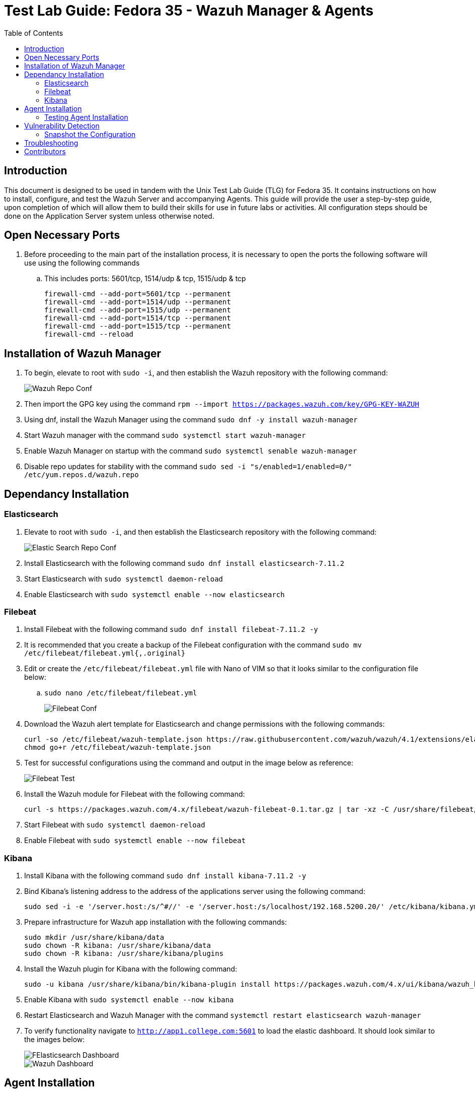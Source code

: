 :toc: left
= Test Lab Guide: Fedora 35 - Wazuh Manager & Agents

== Introduction

This document is designed to be used in tandem with the Unix Test Lab Guide (TLG) for Fedora 35. It contains instructions on how to install, configure, and test the Wazuh Server and accompanying Agents. This guide will provide the user a step-by-step guide, upon completion of which will allow them to build their skills for use in future labs or activities. All configuration steps should be done on the Application Server system unless otherwise noted.

== Open Necessary Ports

. Before proceeding to the main part of the installation process, it is necessary to open the ports the following software will use using the following commands
.. This includes ports: 5601/tcp, 1514/udp & tcp, 1515/udp & tcp
+
```
firewall-cmd --add-port=5601/tcp --permanent
firewall-cmd --add-port=1514/udp --permanent
firewall-cmd --add-port=1515/udp --permanent
firewall-cmd --add-port=1514/tcp --permanent
firewall-cmd --add-port=1515/tcp --permanent
firewall-cmd --reload
```

== Installation of Wazuh Manager

. To begin, elevate to root with `sudo -i`, and then establish the Wazuh repository with the following command:
+
image::wazuhrepoconf.jpg[Wazuh Repo Conf, align="center"]

. Then import the GPG key using the command `rpm --import https://packages.wazuh.com/key/GPG-KEY-WAZUH`
. Using dnf, install the Wazuh Manager using the command `sudo dnf -y install wazuh-manager` 
. Start Wazuh manager with the command `sudo systemctl start wazuh-manager`
. Enable Wazuh Manager on startup with the command `sudo systemctl senable wazuh-manager`
. Disable repo updates for stability with the command `sudo sed -i "s/enabled=1/enabled=0/" /etc/yum.repos.d/wazuh.repo`

== Dependancy Installation
=== Elasticsearch

. Elevate to root with `sudo -i`, and then establish the Elasticsearch repository with the following command:
+
image::elasticsearchrepoconfig.jpg[Elastic Search Repo Conf, align="center"]

. Install Elasticsearch with the following command `sudo dnf install elasticsearch-7.11.2`
. Start Elasticsearch with `sudo systemctl daemon-reload`
. Enable Elasticsearch with `sudo systemctl enable --now elasticsearch`

=== Filebeat

. Install Filebeat with the following command `sudo dnf install filebeat-7.11.2 -y`
. It is recommended that you create a backup of the Filebeat configuration with the command `sudo mv /etc/filebeat/filebeat.yml{,.original}`
. Edit or create the `/etc/filebeat/filebeat.yml` file with Nano of VIM so that it looks similar to the configuration file below:
.. `sudo nano /etc/filebeat/filebeat.yml`
+
image::filebeatconfig.jpg[Filebeat Conf, align="center"]

. Download the Wazuh alert template for Elasticsearch and change permissions with the following commands:
+
```
curl -so /etc/filebeat/wazuh-template.json https://raw.githubusercontent.com/wazuh/wazuh/4.1/extensions/elasticsearch/7.x/wazuh-template.json
chmod go+r /etc/filebeat/wazuh-template.json
```

. Test for successful configurations using the command and output in the image below as reference:
+
image::filebeattest.jpg[Filebeat Test, align="center"]

. Install the Wazuh module for Filebeat with the following command:
+
```
curl -s https://packages.wazuh.com/4.x/filebeat/wazuh-filebeat-0.1.tar.gz | tar -xz -C /usr/share/filebeat/module
```

. Start Filebeat with `sudo systemctl daemon-reload`
. Enable Filebeat with `sudo systemctl enable --now filebeat`

=== Kibana

. Install Kibana with the following command `sudo dnf install kibana-7.11.2 -y`
. Bind Kibana's listening address to the address of the applications server using the following command:
+
```
sudo sed -i -e '/server.host:/s/^#//' -e '/server.host:/s/localhost/192.168.5200.20/' /etc/kibana/kibana.yml
```

. Prepare infrastructure for Wazuh app installation with the following commands:
+
```
sudo mkdir /usr/share/kibana/data
sudo chown -R kibana: /usr/share/kibana/data
sudo chown -R kibana: /usr/share/kibana/plugins
```

. Install the Wazuh plugin for Kibana with the following command:
+
```
sudo -u kibana /usr/share/kibana/bin/kibana-plugin install https://packages.wazuh.com/4.x/ui/kibana/wazuh_kibana-4.1.5_7.11.2-1.zip
```

. Enable Kibana with `sudo systemctl enable --now kibana`
. Restart Elasticsearch and Wazuh Manager with the command `systemctl restart elasticsearch wazuh-manager`
. To verify functionality navigate to `http://app1.college.com:5601` to load the elastic dashboard. It should look similar to the images below:
+
image::elasticdashboard.jpg[FElasticsearch Dashboard, align="center"]
+
image::wazuhdashboard.jpg[Wazuh Dashboard, align="center"]

== Agent Installation

. To install Wazuh agents, navigate to every machine you wish to monitor and add the Wazuh repository locally
. Elevate to root with `sudo -i`, and then establish the Wazuh repository with the following command:
+
image::wazuhagentrepo.jpg[Wazuh Agent Repo Conf, align="center"]

. Then import the GPG key using the command `rpm --import https://packages.wazuh.com/key/GPG-KEY-WAZUH`
. Install Wazuh Agent with the following command `sudo dnf install wazuh-agent -y`

. Navigate back to the application server hosting the Wazuh Manager. Run the command `/var/ossec/bin/manage_agents` to start adding agents
.. You should get a prompt like the image below, pressing `Enter` to proceed each time
+
image::agentmanager.jpg[Agent Manager, align="center"]

. Select `A` to add agent
. Provide a name for new agent, a safe rule of thumb is their hostnames on the network
. Provide the IP address of the new agent, corresponding to its hostname from the previous question
. Confirm the additon of the new agent
. Extract the key from the agent and save it for later
. Repeat steps 6-10 for each additonal machine you wish to monitor
. Select 'Q' when done to close menu

. On each agent edit the file `/var/ossec/etc/ossec.conf` using Nano or VIM and add the IP of the Wazuh Manager similar to the image below:
.. `sudo nano /var/ossec/etc/ossec.conf`
+
image::agentconfig.jpg[Agent Config, align="center"]

. On each agent, run the command `/var/ossec/bin/manage_agents` to import agent keys generated in earlier step
. Select `I`
. Enter the key you saved earlier in step 10
. Select 'Q' when done to close menu
. Repeat steps 13-15 for each additonal machine you wish to monitor
. Quit and restart the agent to finalize additon of new agent with the command `/var/ossec/bin/wazuh-control restart`

=== Testing Agent Installation

. To test agent connection you can run the command `sudo /var/ossec/bin/agent_control -lc` on the application server with Wazuh Manager
. Alternatively, if you navigate to the Wazuh home page on ElasticSearch, you should see your active agents displayed similar to the image below:
+
image::wazuhconnectedagents.jpg[Wazuh Connected Agents, align="center"]

==  Vulnerability Detection

Since we added Wazuh Alert template in step 4 of in the Filebeat section, vulnerability detection should be up an running. Navigate to Wazuh>Modules>Security Events to see live detection and related security events!

=== Snapshot the Configuration 

Configuration complete! Preserving a functional state of the machine is important in case changes are made accidently. This can be done using VMWare’s snapshot functionality or other software packages for hardware labs.

== Troubleshooting

* If you find that a change you made is not being implememnted, make sure you restart services after reconfiguring things with `systemctl restart [service]`
* You can find general logs in the `/var/log/...` directories, and systemctl will instruct you on how to determine error codes when you run `systemctl status [service]`

== Contributors
* Ethan Allis
